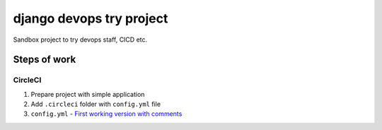 =========================
django devops try project
=========================

Sandbox project to try devops staff, CI\CD etc.

Steps of work
=============

CircleCI
--------

1. Prepare project with simple application
2. Add ``.circleci`` folder with ``config.yml`` file
3. ``config.yml`` - `First working version with comments <https://github.com/LowerDeez/devops-try/blob/7bd2928acd0e23438e7816e846690f00f444e381/.circleci/config.yml>`_